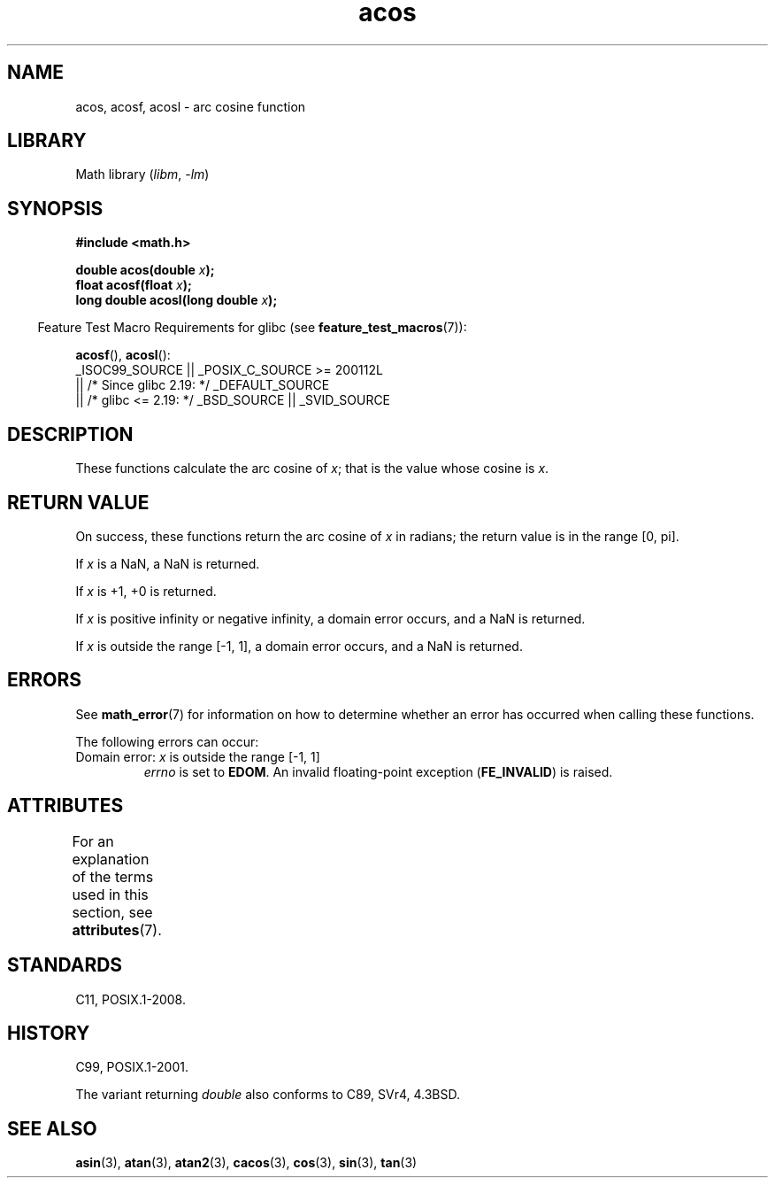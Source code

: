 '\" t
.\" Copyright 1993 David Metcalfe (david@prism.demon.co.uk)
.\" and Copyright 2008, Linux Foundation, written by Michael Kerrisk
.\"     <mtk.manpages@gmail.com>
.\"
.\" SPDX-License-Identifier: Linux-man-pages-copyleft
.\"
.\" References consulted:
.\"     Linux libc source code
.\"     Lewine's _POSIX Programmer's Guide_ (O'Reilly & Associates, 1991)
.\"     386BSD man pages
.\" Modified 1993-07-24 by Rik Faith (faith@cs.unc.edu)
.\" Modified 2002-07-25 by Walter Harms
.\" 	(walter.harms@informatik.uni-oldenburg.de)
.\"
.TH acos 3 2024-05-02 "Linux man-pages (unreleased)"
.SH NAME
acos, acosf, acosl \- arc cosine function
.SH LIBRARY
Math library
.RI ( libm ", " \-lm )
.SH SYNOPSIS
.nf
.B #include <math.h>
.P
.BI "double acos(double " x );
.BI "float acosf(float " x );
.BI "long double acosl(long double " x );
.fi
.P
.RS -4
Feature Test Macro Requirements for glibc (see
.BR feature_test_macros (7)):
.RE
.P
.BR acosf (),
.BR acosl ():
.nf
    _ISOC99_SOURCE || _POSIX_C_SOURCE >= 200112L
        || /* Since glibc 2.19: */ _DEFAULT_SOURCE
        || /* glibc <= 2.19: */ _BSD_SOURCE || _SVID_SOURCE
.fi
.SH DESCRIPTION
These functions calculate the arc cosine of
.IR x ;
that is
the value whose cosine is
.IR x .
.SH RETURN VALUE
On success, these functions return the arc cosine of
.I x
in radians; the return value is in the range [0,\ pi].
.P
If
.I x
is a NaN, a NaN is returned.
.P
If
.I x
is +1,
+0 is returned.
.P
If
.I x
is positive infinity or negative infinity,
a domain error occurs,
and a NaN is returned.
.P
If
.I x
is outside the range [\-1,\ 1],
a domain error occurs,
and a NaN is returned.
.SH ERRORS
See
.BR math_error (7)
for information on how to determine whether an error has occurred
when calling these functions.
.P
The following errors can occur:
.TP
Domain error: \fIx\fP is outside the range [\-1,\ 1]
.I errno
is set to
.BR EDOM .
An invalid floating-point exception
.RB ( FE_INVALID )
is raised.
.SH ATTRIBUTES
For an explanation of the terms used in this section, see
.BR attributes (7).
.TS
allbox;
lbx lb lb
l l l.
Interface	Attribute	Value
T{
.na
.nh
.BR acos (),
.BR acosf (),
.BR acosl ()
T}	Thread safety	MT-Safe
.TE
.SH STANDARDS
C11, POSIX.1-2008.
.SH HISTORY
C99, POSIX.1-2001.
.P
The variant returning
.I double
also conforms to
C89, SVr4, 4.3BSD.
.SH SEE ALSO
.BR asin (3),
.BR atan (3),
.BR atan2 (3),
.BR cacos (3),
.BR cos (3),
.BR sin (3),
.BR tan (3)
